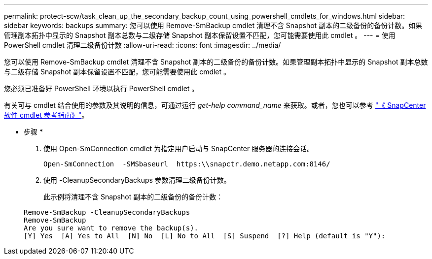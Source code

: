 ---
permalink: protect-scw/task_clean_up_the_secondary_backup_count_using_powershell_cmdlets_for_windows.html 
sidebar: sidebar 
keywords: backups 
summary: 您可以使用 Remove-SmBackup cmdlet 清理不含 Snapshot 副本的二级备份的备份计数。如果管理副本拓扑中显示的 Snapshot 副本总数与二级存储 Snapshot 副本保留设置不匹配，您可能需要使用此 cmdlet 。 
---
= 使用 PowerShell cmdlet 清理二级备份计数
:allow-uri-read: 
:icons: font
:imagesdir: ../media/


[role="lead"]
您可以使用 Remove-SmBackup cmdlet 清理不含 Snapshot 副本的二级备份的备份计数。如果管理副本拓扑中显示的 Snapshot 副本总数与二级存储 Snapshot 副本保留设置不匹配，您可能需要使用此 cmdlet 。

您必须已准备好 PowerShell 环境以执行 PowerShell cmdlet 。

有关可与 cmdlet 结合使用的参数及其说明的信息，可通过运行 _get-help command_name_ 来获取。或者，您也可以参考 https://docs.netapp.com/us-en/snapcenter-cmdlets-48/index.html["《 SnapCenter 软件 cmdlet 参考指南》"^]。

* 步骤 *

. 使用 Open-SmConnection cmdlet 为指定用户启动与 SnapCenter 服务器的连接会话。
+
[listing]
----
Open-SmConnection  -SMSbaseurl  https:\\snapctr.demo.netapp.com:8146/
----
. 使用 -CleanupSecondaryBackups 参数清理二级备份计数。
+
此示例将清理不含 Snapshot 副本的二级备份的备份计数：

+
[listing]
----
Remove-SmBackup -CleanupSecondaryBackups
Remove-SmBackup
Are you sure want to remove the backup(s).
[Y] Yes  [A] Yes to All  [N] No  [L] No to All  [S] Suspend  [?] Help (default is "Y"):
----

